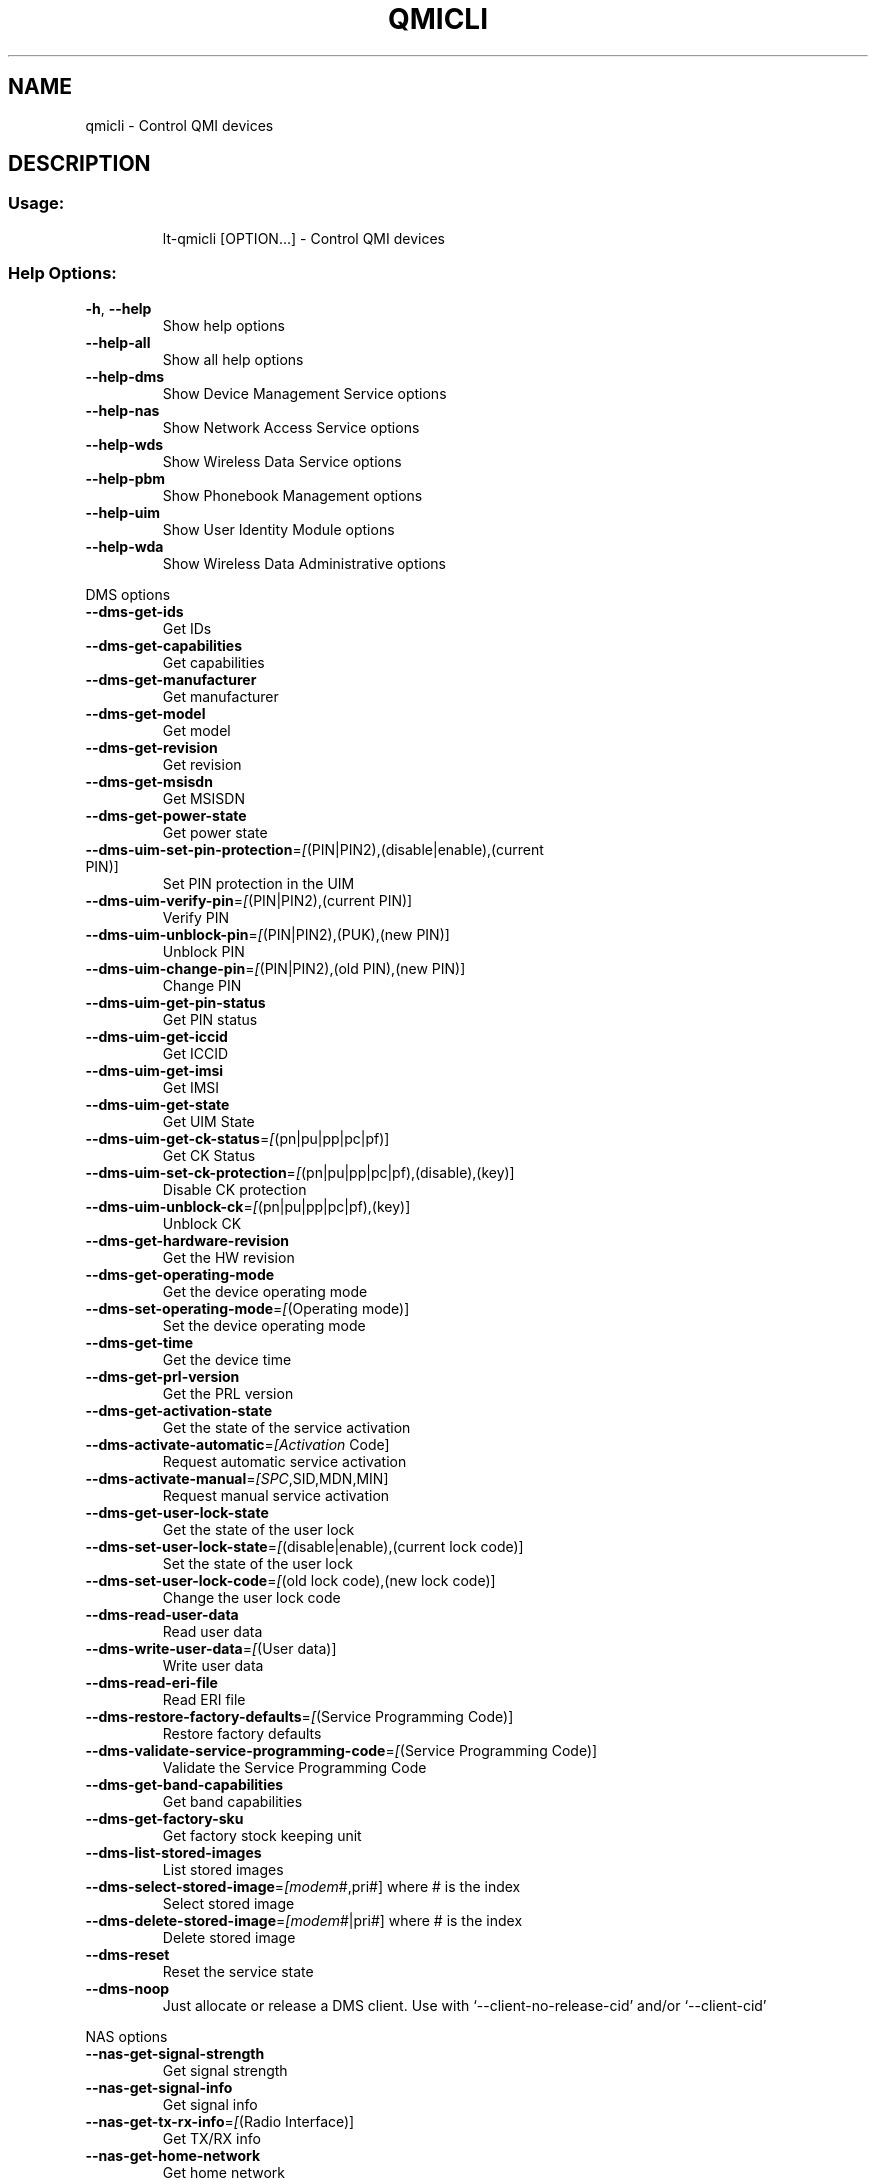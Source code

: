 .\" DO NOT MODIFY THIS FILE!  It was generated by help2man 1.44.1.
.TH QMICLI "1" "July 2014" "qmicli " "User Commands"
.SH NAME
qmicli \- Control QMI devices
.SH DESCRIPTION
.SS "Usage:"
.IP
lt\-qmicli [OPTION...] \- Control QMI devices
.SS "Help Options:"
.TP
\fB\-h\fR, \fB\-\-help\fR
Show help options
.TP
\fB\-\-help\-all\fR
Show all help options
.TP
\fB\-\-help\-dms\fR
Show Device Management Service options
.TP
\fB\-\-help\-nas\fR
Show Network Access Service options
.TP
\fB\-\-help\-wds\fR
Show Wireless Data Service options
.TP
\fB\-\-help\-pbm\fR
Show Phonebook Management options
.TP
\fB\-\-help\-uim\fR
Show User Identity Module options
.TP
\fB\-\-help\-wda\fR
Show Wireless Data Administrative options
.PP
DMS options
.TP
\fB\-\-dms\-get\-ids\fR
Get IDs
.TP
\fB\-\-dms\-get\-capabilities\fR
Get capabilities
.TP
\fB\-\-dms\-get\-manufacturer\fR
Get manufacturer
.TP
\fB\-\-dms\-get\-model\fR
Get model
.TP
\fB\-\-dms\-get\-revision\fR
Get revision
.TP
\fB\-\-dms\-get\-msisdn\fR
Get MSISDN
.TP
\fB\-\-dms\-get\-power\-state\fR
Get power state
.TP
\fB\-\-dms\-uim\-set\-pin\-protection\fR=\fI[\fR(PIN|PIN2),(disable|enable),(current PIN)]
Set PIN protection in the UIM
.TP
\fB\-\-dms\-uim\-verify\-pin\fR=\fI[\fR(PIN|PIN2),(current PIN)]
Verify PIN
.TP
\fB\-\-dms\-uim\-unblock\-pin\fR=\fI[\fR(PIN|PIN2),(PUK),(new PIN)]
Unblock PIN
.TP
\fB\-\-dms\-uim\-change\-pin\fR=\fI[\fR(PIN|PIN2),(old PIN),(new PIN)]
Change PIN
.TP
\fB\-\-dms\-uim\-get\-pin\-status\fR
Get PIN status
.TP
\fB\-\-dms\-uim\-get\-iccid\fR
Get ICCID
.TP
\fB\-\-dms\-uim\-get\-imsi\fR
Get IMSI
.TP
\fB\-\-dms\-uim\-get\-state\fR
Get UIM State
.TP
\fB\-\-dms\-uim\-get\-ck\-status\fR=\fI[\fR(pn|pu|pp|pc|pf)]
Get CK Status
.TP
\fB\-\-dms\-uim\-set\-ck\-protection\fR=\fI[\fR(pn|pu|pp|pc|pf),(disable),(key)]
Disable CK protection
.TP
\fB\-\-dms\-uim\-unblock\-ck\fR=\fI[\fR(pn|pu|pp|pc|pf),(key)]
Unblock CK
.TP
\fB\-\-dms\-get\-hardware\-revision\fR
Get the HW revision
.TP
\fB\-\-dms\-get\-operating\-mode\fR
Get the device operating mode
.TP
\fB\-\-dms\-set\-operating\-mode\fR=\fI[\fR(Operating mode)]
Set the device operating mode
.TP
\fB\-\-dms\-get\-time\fR
Get the device time
.TP
\fB\-\-dms\-get\-prl\-version\fR
Get the PRL version
.TP
\fB\-\-dms\-get\-activation\-state\fR
Get the state of the service activation
.TP
\fB\-\-dms\-activate\-automatic\fR=\fI[Activation\fR Code]
Request automatic service activation
.TP
\fB\-\-dms\-activate\-manual\fR=\fI[SPC\fR,SID,MDN,MIN]
Request manual service activation
.TP
\fB\-\-dms\-get\-user\-lock\-state\fR
Get the state of the user lock
.TP
\fB\-\-dms\-set\-user\-lock\-state\fR=\fI[\fR(disable|enable),(current lock code)]
Set the state of the user lock
.TP
\fB\-\-dms\-set\-user\-lock\-code\fR=\fI[\fR(old lock code),(new lock code)]
Change the user lock code
.TP
\fB\-\-dms\-read\-user\-data\fR
Read user data
.TP
\fB\-\-dms\-write\-user\-data\fR=\fI[\fR(User data)]
Write user data
.TP
\fB\-\-dms\-read\-eri\-file\fR
Read ERI file
.TP
\fB\-\-dms\-restore\-factory\-defaults\fR=\fI[\fR(Service Programming Code)]
Restore factory defaults
.TP
\fB\-\-dms\-validate\-service\-programming\-code\fR=\fI[\fR(Service Programming Code)]
Validate the Service Programming Code
.TP
\fB\-\-dms\-get\-band\-capabilities\fR
Get band capabilities
.TP
\fB\-\-dms\-get\-factory\-sku\fR
Get factory stock keeping unit
.TP
\fB\-\-dms\-list\-stored\-images\fR
List stored images
.TP
\fB\-\-dms\-select\-stored\-image\fR=\fI[modem\fR#,pri#] where # is the index
Select stored image
.TP
\fB\-\-dms\-delete\-stored\-image\fR=\fI[modem\fR#|pri#] where # is the index
Delete stored image
.TP
\fB\-\-dms\-reset\fR
Reset the service state
.TP
\fB\-\-dms\-noop\fR
Just allocate or release a DMS client. Use with `\-\-client\-no\-release\-cid' and/or `\-\-client\-cid'
.PP
NAS options
.TP
\fB\-\-nas\-get\-signal\-strength\fR
Get signal strength
.TP
\fB\-\-nas\-get\-signal\-info\fR
Get signal info
.TP
\fB\-\-nas\-get\-tx\-rx\-info\fR=\fI[\fR(Radio Interface)]
Get TX/RX info
.TP
\fB\-\-nas\-get\-home\-network\fR
Get home network
.TP
\fB\-\-nas\-get\-serving\-system\fR
Get serving system
.TP
\fB\-\-nas\-get\-system\-info\fR
Get system info
.TP
\fB\-\-nas\-get\-technology\-preference\fR
Get technology preference
.TP
\fB\-\-nas\-get\-system\-selection\-preference\fR
Get system selection preference
.TP
\fB\-\-nas\-set\-system\-selection\-preference\fR=\fI[cdma\-1x\fR|cdma\-1xevdo|gsm|umts|lte|td\-scdma]
Set system selection preference
.TP
\fB\-\-nas\-network\-scan\fR
Scan networks
.TP
\fB\-\-nas\-get\-cell\-location\-info\fR
Get Cell Location Info
.TP
\fB\-\-nas\-reset\fR
Reset the service state
.TP
\fB\-\-nas\-noop\fR
Just allocate or release a NAS client. Use with `\-\-client\-no\-release\-cid' and/or `\-\-client\-cid'
.PP
WDS options
.TP
\fB\-\-wds\-start\-network\fR=\fI[\fR(APN),(PAP|CHAP|BOTH),(Username),(Password)]
Start network (Authentication, Username and Password are optional)
.TP
\fB\-\-wds\-follow\-network\fR
Follow the network status until disconnected. Use with `\-\-wds\-start\-network'
.TP
\fB\-\-wds\-stop\-network\fR=\fI[Packet\fR data handle]
Stop network
.TP
\fB\-\-wds\-get\-packet\-service\-status\fR
Get packet service status
.TP
\fB\-\-wds\-get\-packet\-statistics\fR
Get packet statistics
.TP
\fB\-\-wds\-get\-data\-bearer\-technology\fR
Get data bearer technology
.TP
\fB\-\-wds\-get\-current\-data\-bearer\-technology\fR
Get current data bearer technology
.TP
\fB\-\-wds\-get\-profile\-list\fR=\fI[3gpp\fR|3gpp2]
Get profile list
.TP
\fB\-\-wds\-get\-default\-settings\fR=\fI[3gpp\fR|3gpp2]
Get default settings
.TP
\fB\-\-wds\-reset\fR
Reset the service state
.TP
\fB\-\-wds\-noop\fR
Just allocate or release a WDS client. Use with `\-\-client\-no\-release\-cid' and/or `\-\-client\-cid'
.PP
PBM options
.TP
\fB\-\-pbm\-get\-all\-capabilities\fR
Get all phonebook capabilities
.TP
\fB\-\-pbm\-noop\fR
Just allocate or release a PBM client. Use with `\-\-client\-no\-release\-cid' and/or `\-\-client\-cid'
.PP
UIM options
.TP
\fB\-\-uim\-read\-transparent\fR=\fI[0xNNNN\fR,0xNNNN,...]
Read a transparent file given the file path
.TP
\fB\-\-uim\-get\-file\-attributes\fR=\fI[0xNNNN\fR,0xNNNN,...]
Get the attributes of a given file
.TP
\fB\-\-uim\-get\-card\-status\fR
Get card status
.TP
\fB\-\-uim\-reset\fR
Reset the service state
.TP
\fB\-\-uim\-noop\fR
Just allocate or release a UIM client. Use with `\-\-client\-no\-release\-cid' and/or `\-\-client\-cid'
.PP
WDA options
.TP
\fB\-\-wda\-set\-data\-format\fR=\fI[raw\-ip\fR|802\-3]
Set data format
.TP
\fB\-\-wda\-get\-data\-format\fR
Get data format
.TP
\fB\-\-wda\-noop\fR
Just allocate or release a WDA client. Use with `\-\-client\-no\-release\-cid' and/or `\-\-client\-cid'
.SS "Application Options:"
.TP
\fB\-d\fR, \fB\-\-device\fR=\fI[PATH]\fR
Specify device path
.TP
\fB\-\-get\-service\-version\-info\fR
Get service version info
.TP
\fB\-\-device\-set\-instance\-id\fR=\fI[Instance\fR ID]
Set instance ID
.TP
\fB\-\-device\-open\-version\-info\fR
Run version info check when opening device
.TP
\fB\-\-device\-open\-sync\fR
Run sync operation when opening device
.TP
\fB\-p\fR, \fB\-\-device\-open\-proxy\fR
Request to use the 'qmi\-proxy' proxy
.TP
\fB\-\-device\-open\-net\fR=\fI[net\-802\-3\fR|net\-raw\-ip|net\-qos\-header|net\-no\-qos\-header]
Open device with specific link protocol and QoS flags
.TP
\fB\-\-client\-cid\fR=\fI[CID]\fR
Use the given CID, don't allocate a new one
.TP
\fB\-\-client\-no\-release\-cid\fR
Do not release the CID when exiting
.TP
\fB\-v\fR, \fB\-\-verbose\fR
Run action with verbose logs, including the debug ones
.TP
\fB\-\-silent\fR
Run action with no logs; not even the error/warning ones
.TP
\fB\-V\fR, \fB\-\-version\fR
Print version
.PP
qmicli 1.10.2
Copyright (2012) Aleksander Morgado
License GPLv2+: GNU GPL version 2 or later <http://gnu.org/licenses/gpl\-2.0.html>
This is free software: you are free to change and redistribute it.
There is NO WARRANTY, to the extent permitted by law.
.SH "SEE ALSO"
The full documentation for
.B qmicli
is maintained as a Texinfo manual.  If the
.B info
and
.B qmicli
programs are properly installed at your site, the command
.IP
.B info qmicli
.PP
should give you access to the complete manual.
